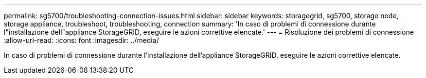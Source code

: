 ---
permalink: sg5700/troubleshooting-connection-issues.html 
sidebar: sidebar 
keywords: storagegrid, sg5700, storage node, storage appliance, troubleshoot, troubleshooting, connection 
summary: 'In caso di problemi di connessione durante l"installazione dell"appliance StorageGRID, eseguire le azioni correttive elencate.' 
---
= Risoluzione dei problemi di connessione
:allow-uri-read: 
:icons: font
:imagesdir: ../media/


[role="lead"]
In caso di problemi di connessione durante l'installazione dell'appliance StorageGRID, eseguire le azioni correttive elencate.
